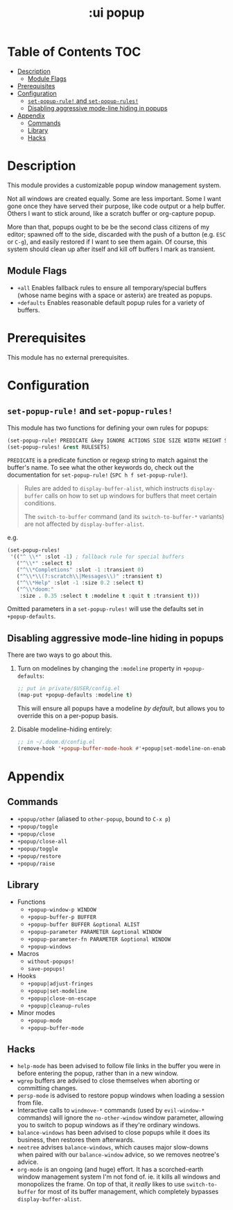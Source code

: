#+TITLE: :ui popup

* Table of Contents :TOC:
- [[#description][Description]]
  - [[#module-flags][Module Flags]]
- [[#prerequisites][Prerequisites]]
- [[#configuration][Configuration]]
  - [[#set-popup-rule-and-set-popup-rules][~set-popup-rule!~ and ~set-popup-rules!~]]
  - [[#disabling-aggressive-mode-line-hiding-in-popups][Disabling aggressive mode-line hiding in popups]]
- [[#appendix][Appendix]]
  - [[#commands][Commands]]
  - [[#library][Library]]
  - [[#hacks][Hacks]]

* Description
This module provides a customizable popup window management system.

Not all windows are created equally. Some are less important. Some I want gone
once they have served their purpose, like code output or a help buffer. Others I
want to stick around, like a scratch buffer or org-capture popup.

More than that, popups ought to be be the second class citizens of my editor;
spawned off to the side, discarded with the push of a button (e.g. =ESC= or
=C-g=), and easily restored if I want to see them again. Of course, this system
should clean up after itself and kill off buffers I mark as transient.

** Module Flags
+ =+all= Enables fallback rules to ensure all temporary/special buffers (whose
  name begins with a space or asterix) are treated as popups.
+ =+defaults= Enables reasonable default popup rules for a variety of buffers.

* Prerequisites
This module has no external prerequisites.

* Configuration
** ~set-popup-rule!~ and ~set-popup-rules!~
This module has two functions for defining your own rules for popups:

#+BEGIN_SRC emacs-lisp
(set-popup-rule! PREDICATE &key IGNORE ACTIONS SIDE SIZE WIDTH HEIGHT SLOT VSLOT TTL QUIT SELECT MODELINE AUTOSAVE PARAMETERS)
(set-popup-rules! &rest RULESETS)
#+END_SRC

~PREDICATE~ is a predicate function or regexp string to match against the
buffer's name. To see what the other keywords do, check out the documentation
for ~set-popup-rule!~ (=SPC h f set-popup-rule!=).

#+begin_quote
Rules are added to ~display-buffer-alist~, which instructs ~display-buffer~
calls on how to set up windows for buffers that meet certain conditions.

The ~switch-to-buffer~ command (and its ~switch-to-buffer-*~ variants) are not
affected by ~display-buffer-alist~.
#+end_quote

e.g.
#+BEGIN_SRC emacs-lisp
(set-popup-rules!
 '(("^ \\*" :slot -1) ; fallback rule for special buffers
   ("^\\*" :select t)
   ("^\\*Completions" :slot -1 :transient 0)
   ("^\\*\\(?:scratch\\|Messages\\)" :transient t)
   ("^\\*Help" :slot -1 :size 0.2 :select t)
   ("^\\*doom:"
    :size . 0.35 :select t :modeline t :quit t :transient t)))
#+END_SRC

Omitted parameters in a ~set-popup-rules!~ will use the defaults set in
~+popup-defaults~.

** Disabling aggressive mode-line hiding in popups
There are two ways to go about this.

1. Turn on modelines by changing the ~:modeline~ property in ~+popup-defaults~:

   #+BEGIN_SRC emacs-lisp
   ;; put in private/$USER/config.el
   (map-put +popup-defaults :modeline t)
   #+END_SRC

   This will ensure all popups have a modeline /by default/, but allows you to
   override this on a per-popup basis.

2. Disable modeline-hiding entirely:

   #+BEGIN_SRC emacs-lisp
   ;; in ~/.doom.d/config.el
   (remove-hook '+popup-buffer-mode-hook #'+popup|set-modeline-on-enable)
   #+END_SRC

* Appendix
** Commands
+ ~+popup/other~ (aliased to ~other-popup~, bound to ~C-x p~)
+ ~+popup/toggle~
+ ~+popup/close~
+ ~+popup/close-all~
+ ~+popup/toggle~
+ ~+popup/restore~
+ ~+popup/raise~
** Library
+ Functions
  + ~+popup-window-p WINDOW~
  + ~+popup-buffer-p BUFFER~
  + ~+popup-buffer BUFFER &optional ALIST~
  + ~+popup-parameter PARAMETER &optional WINDOW~
  + ~+popup-parameter-fn PARAMETER &optional WINDOW~
  + ~+popup-windows~
+ Macros
  + ~without-popups!~
  + ~save-popups!~
+ Hooks
  + ~+popup|adjust-fringes~
  + ~+popup|set-modeline~
  + ~+popup|close-on-escape~
  + ~+popup|cleanup-rules~
+ Minor modes
  + ~+popup-mode~
  + ~+popup-buffer-mode~
** Hacks
+ =help-mode= has been advised to follow file links in the buffer you were in
  before entering the popup, rather than in a new window.
+ =wgrep= buffers are advised to close themselves when aborting or committing
  changes.
+ =persp-mode= is advised to restore popup windows when loading a session from
  file.
+ Interactive calls to ~windmove-*~ commands (used by ~evil-window-*~ commands)
  will ignore the ~no-other-window~ window parameter, allowing you to switch to
  popup windows as if they're ordinary windows.
+ ~balance-windows~ has been advised to close popups while it does its business,
  then restores them afterwards.
+ =neotree= advises ~balance-windows~, which causes major slow-downs when paired
  with our ~balance-window~ advice, so we removes neotree's advice.
+ =org-mode= is an ongoing (and huge) effort. It has a scorched-earth window
  management system I'm not fond of. ie. it kills all windows and monopolizes
  the frame. On top of that, it /really/ likes to use ~switch-to-buffer~ for
  most of its buffer management, which completely bypasses
  ~display-buffer-alist~.
